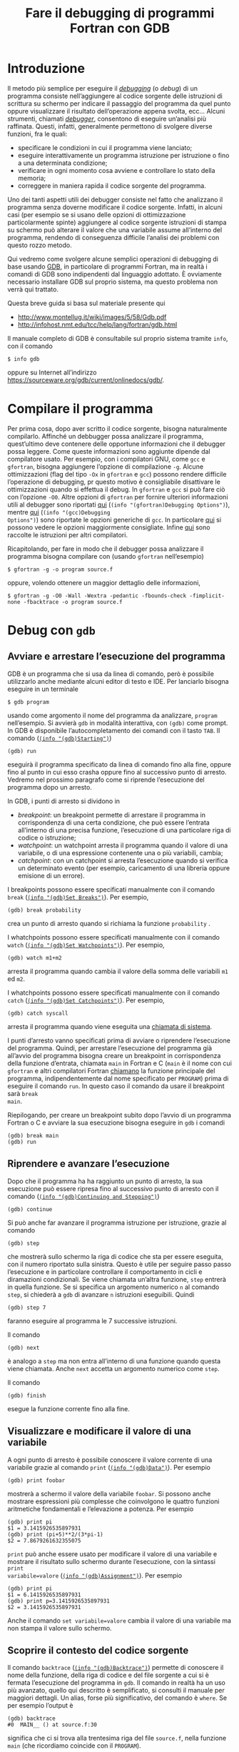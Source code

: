 #+TITLE: Fare il debugging di programmi Fortran con GDB
#+STARTUP: showall

* Introduzione

Il metodo più semplice per eseguire il /[[https://it.wikipedia.org/wiki/Debugging][debugging]]/ (o /debug/) di un programma
consiste nell’aggiungere al codice sorgente delle istruzioni di scrittura su
schermo per indicare il passaggio del programma da quel punto oppure
visualizzare il risultato dell’operazione appena svolta, ecc...  Alcuni
strumenti, chiamati /[[https://it.wikipedia.org/wiki/Debugger][debugger]]/, consentono di eseguire un’analisi più raffinata.
Questi, infatti, generalmente permettono di svolgere diverse funzioni, fra le
quali:
- specificare le condizioni in cui il programma viene lanciato;
- eseguire interattivamente un programma istruzione per istruzione o fino a una
  determinata condizione;
- verificare in ogni momento cosa avviene e controllare lo stato della memoria;
- correggere in maniera rapida il codice sorgente del programma.

Uno dei tanti aspetti utili dei debugger consiste nel fatto che analizzano il
programma senza doverne modificare il codice sorgente.  Infatti, in alcuni casi
(per esempio se si usano delle opzioni di ottimizzazione particolarmente spinte)
aggiungere al codice sorgente istruzioni di stampa su schermo può alterare il
valore che una variabile assume all’interno del programma, rendendo di
conseguenza difficile l’analisi dei problemi con questo rozzo metodo.

Qui vedremo come svolgere alcune semplici operazioni di debugging di base usando
[[https://www.gnu.org/software/gdb/][GDB]], in particolare di programmi Fortran, ma in realtà i comandi di GDB sono
indipendenti dal linguaggio adottato.  È ovviamente necessario installare GDB
sul proprio sistema, ma questo problema non verrà qui trattato.

Questa breve guida si basa sul materiale presente qui
+ http://www.montellug.it/wiki/images/5/58/Gdb.pdf‎
+ http://infohost.nmt.edu/tcc/help/lang/fortran/gdb.html

Il manuale completo di GDB è consultabile sul proprio sistema tramite ~info~,
con il comando
#+BEGIN_SRC fundamental
$ info gdb 
#+END_SRC
oppure su Internet all’indirizzo
https://sourceware.org/gdb/current/onlinedocs/gdb/.

* Compilare il programma

Per prima cosa, dopo aver scritto il codice sorgente, bisogna naturalmente
compilarlo.  Affinché un debbugger possa analizzare il programma, quest’ultimo
deve contenere delle opportune informazioni che il debugger possa leggere.  Come
queste informazioni sono aggiunte dipende dal compilatore usato.  Per esempio,
con i compilatori GNU, come ~gcc~ e ~gfortran~, bisogna aggiungere l’opzione di
compilazione ~-g~.  Alcune ottimizzazioni (flag del tipo ~-Ox~ in ~gfortran~ e
~gcc~) possono rendere difficile l’operazione di debugging, pr questo motivo è
consigliabile disattivare le ottimizzazioni quando si effettua il debug.  In
~gfortran~ e ~gcc~ si può fare ciò con l’opzione ~-O0~.  Altre opzioni di
~gfortran~ per fornire ulteriori informazioni utili al debugger sono riportati
[[http://gcc.gnu.org/onlinedocs/gfortran/Debugging-Options.html#Debugging-Options][qui]] (~(info "(gfortran)Debugging Options")~), mentre [[http://gcc.gnu.org/onlinedocs/gcc/Debugging-Options.html#Debugging-Options][qui]] (~(info "(gcc)Debugging
Options")~) sono riportate le opzioni generiche di ~gcc~.  In particolare [[http://stackoverflow.com/questions/3676322/what-flags-do-you-set-for-your-gfortran-debugger-compiler-to-catch-faulty-code][qui]] si
possono vedere le opzioni maggiormente consigliate.  Infine [[http://fortranwiki.org/fortran/show/Debugging+tools][qui]] sono raccolte le
istruzioni per altri compilatori.

Ricapitolando, per fare in modo che il debugger possa analizzare il programma
bisogna compilare con (usando ~gfortran~ nell’esempio)
#+BEGIN_SRC fundamental
$ gfortran -g -o program source.f
#+END_SRC
oppure, volendo ottenere un maggior dettaglio delle informazioni,
#+BEGIN_SRC fundamental
$ gfortran -g -O0 -Wall -Wextra -pedantic -fbounds-check -fimplicit-none -fbacktrace -o program source.f
#+END_SRC

* Debug con ~gdb~

** Avviare e arrestare l’esecuzione del programma

GDB è un programma che si usa da linea di comando, però è possibile utilizzarlo
anche mediante alcuni editor di testo e IDE.  Per lanciarlo bisogna eseguire in
un terminale
#+BEGIN_SRC fundamental
$ gdb program
#+END_SRC
usando come argomento il nome del programma da analizzare, ~program~
nell’esempio.  Si avvierà ~gdb~ in modalità interattiva, con ~(gdb)~ come
prompt.  In GDB è disponibile l’autocompletamento dei comandi con il tasto
~TAB~.  Il comando ([[https://sourceware.org/gdb/current/onlinedocs/gdb/Starting.html#Starting][~(info "(gdb)Starting")~]])
#+BEGIN_SRC fundamental
(gdb) run
#+END_SRC
eseguirà il programma specificato da linea di comando fino alla fine, oppure
fino al punto in cui esso crasha oppure fino al successivo punto di arresto.
Vedremo nel prossimo paragrafo come si riprende l’esecuzione del programma dopo
un arresto.

In GDB, i punti di arresto si dividono in
+ /breakpoint/: un breakpoint permette di arrestare il programma in
  corrispondenza di una certa condizione, che può essere l’entrata all’interno
  di una precisa funzione, l’esecuzione di una particolare riga di codice o
  istruzione;
+ /watchpoint/: un watchpoint arresta il programma quando il valore di una
  variabile, o di una espressione contenente una o più variabili, cambia;
+ /catchpoint/: con un catchpoint si arresta l’esecuzione quando si verifica un
  determinato evento (per esempio, caricamento di una libreria oppure emisione
  di un errore).

I breakpoints possono essere specificati manualmente con il comando ~break~
([[https://sourceware.org/gdb/current/onlinedocs/gdb/Set-Breaks.html#Set-Breaks][~(info "(gdb)Set Breaks")~]]).  Per esempio,
#+BEGIN_SRC fundamental
(gdb) break probability
#+END_SRC
crea un punto di arresto quando si richiama la funzione ~probability~ .

I whatchpoints possono essere specificati manualmente con il comando ~watch~
([[https://sourceware.org/gdb/current/onlinedocs/gdb/Set-Watchpoints.html#Set-Watchpoints][~(info "(gdb)Set Watchpoints")~]]).  Per esempio,
#+BEGIN_SRC fundamental
(gdb) watch m1+m2
#+END_SRC
arresta il programma quando cambia il valore della somma delle variabili ~m1~ ed
~m2~.

I whatchpoints possono essere specificati manualmente con il comando ~catch~
([[https://sourceware.org/gdb/current/onlinedocs/gdb/Set-Catchpoints.html#Set-Catchpoints][~(info "(gdb)Set Catchpoints")~]]).  Per esempio,
#+BEGIN_SRC fundamental
(gdb) catch syscall
#+END_SRC
arresta il programma quando viene eseguita una [[https://it.wikipedia.org/wiki/Chiamata_di_sistema][chiamata di sistema]].

I punti d’arresto vanno specificati prima di avviare o riprendere l’esecuzione
del programma.  Quindi, per arrestare l’esecuzione del programma già all’avvio
del programma bisogna creare un breakpoint in corrispondenza della funzione
d’entrata, chiamata ~main~ in Fortran e C (~main~ è il nome con cui ~gfortran~ e
altri compilatori Fortran [[http://gcc.gnu.org/onlinedocs/gcc-4.8.2/gfortran/Non_002dFortran-Main-Program.html#Non_002dFortran-Main-Program][chiamano]] la funzione principale del programma,
indipendentemente dal nome specificato per ~PROGRAM~) prima di eseguire il
comando ~run~.  In questo caso il comando da usare il breakpoint sarà ~break
main~.

Riepilogando, per creare un breakpoint subito dopo l’avvio di un programma
Fortran o C e avviare la sua esecuzione bisogna eseguire in ~gdb~ i comandi
#+BEGIN_SRC fundamental
(gdb) break main
(gdb) run
#+END_SRC

** Riprendere e avanzare l’esecuzione

Dopo che il programma ha ha raggiunto un punto di arresto, la sua esecuzione può
essere ripresa fino al successivo punto di arresto con il comando ([[https://sourceware.org/gdb/current/onlinedocs/gdb/Continuing-and-Stepping.html#Continuing-and-Stepping][~(info
"(gdb)Continuing and Stepping")~]])
#+BEGIN_SRC fundamental
(gdb) continue
#+END_SRC

Si può anche far avanzare il programma istruzione per istruzione, grazie al
comando
#+BEGIN_SRC fundamental
(gdb) step
#+END_SRC
che mostrerà sullo schermo la riga di codice che sta per essere eseguita, con il
numero riportato sulla sinistra.  Questo è utile per seguire passo passo
l’esecuzione e in particolare controllare il comportamento in cicli e
diramazioni condizionali.  Se viene chiamata un’altra funzione, ~step~ entrerà
in quella funzione.  Se si specifica un argomento numerico ~n~ al comando
~step~, si chiederà a ~gdb~ di avanzare ~n~ istruzioni eseguibili.  Quindi
#+BEGIN_SRC fundamental
(gdb) step 7
#+END_SRC
faranno eseguire al programma le 7 successive istruzioni.

Il comando
#+BEGIN_SRC fundamental
(gdb) next
#+END_SRC 
è analogo a ~step~ ma non entra all’interno di una funzione quando questa viene
chiamata.  Anche ~next~ accetta un argomento numerico come ~step~.

Il comando
#+BEGIN_SRC fundamental
(gdb) finish
#+END_SRC 
esegue la funzione corrente fino alla fine.

** Visualizzare e modificare il valore di una variabile

A ogni punto di arresto è possibile conoscere il valore corrente di una
variabile grazie al comando ~print~ ([[https://sourceware.org/gdb/current/onlinedocs/gdb/Data.html#Data][~(info "(gdb)Data")~]]).  Per esempio
#+BEGIN_SRC fundamental
(gdb) print foobar
#+END_SRC
mostrerà a schermo il valore della variabile ~foobar~.  Si possono anche
mostrare espressioni più complesse che coinvolgono le quattro funzioni
aritmetiche fondamentali e l’elevazione a potenza.  Per esempio
#+BEGIN_SRC fundamental
(gdb) print pi
$1 = 3.1415926535897931
(gdb) print (pi+5)**2/(3*pi-1)
$2 = 7.8679261632355075
#+END_SRC
~print~ può anche essere usato per modificare il valore di una variabile e
mostrare il risultato sullo schermo durante l’esecuzione, con la sintassi ~print
variabile=valore~ ([[https://sourceware.org/gdb/current/onlinedocs/gdb/Assignment.html#Assignment][~(info "(gdb)Assignment")~]]).  Per esempio
#+BEGIN_SRC fundamental
(gdb) print pi
$1 = 6.1415926535897931
(gdb) print p=3.1415926535897931
$2 = 3.1415926535897931
#+END_SRC
Anche il comando ~set variabile=valore~ cambia il valore di una variabile ma non
stampa il valore sullo schermo.

** Scoprire il contesto del codice sorgente

Il comando ~backtrace~ ([[https://sourceware.org/gdb/current/onlinedocs/gdb/Backtrace.html#Backtrace][~(info "(gdb)Backtrace")~]]) permette di conoscere il nome
della funzione, della riga di codice e del file sorgente a cui si è fermata
l’esecuzione del programma in ~gdb~.  Il comando in realtà ha un uso più
avanzato, quello qui descritto è semplificato, si consulti il manuale per
maggiori dettagli.  Un alias, forse più significativo, del comando è ~where~.
Se per esempio l’output è
#+BEGIN_SRC fundamental
(gdb) backtrace
#0  MAIN__ () at source.f:30
#+END_SRC
significa che ci si trova alla trentesima riga del file ~source.f~, nella
funzione ~main~ (che ricordiamo coincide con il ~PROGRAM~).

Si possono mostrare a schermo alcune righe del contesto del codice sorgente con
il comando
#+BEGIN_SRC fundamental
(gdb) list
#+END_SRC
Il comando ~list~ ([[https://sourceware.org/gdb/current/onlinedocs/gdb/List.html#List][~(info "(gdb)List")~]]) accetta argomenti numerici in diversi
formati per mostrare cose diverse, per esempio
#+BEGIN_SRC fundamental
(gdb) list 324
#+END_SRC
mostra alcune righe centrate attorno alla numero 324, mentre con
#+BEGIN_SRC fundamental
(gdb) list 58,76
#+END_SRC
si possono vedere le righe di codice che vanno dalla numero 58 alla numero 76.
Per maggiori dettagli consultare il manuale.

** Uscire da ~gdb~

Infine, per uscire da ~gdb~ si usa il comando
#+BEGIN_SRC fundamental
(gdb) quit
#+END_SRC
Se il programma è ancora in esecuzione, bisogna prima ucciderlo con
#+BEGIN_SRC fundamental
(gdb) kill
#+END_SRC
Se non si esegue il comando ~kill~ mentre il programma è in esecuzione, verrà
richiesta una conferma
#+BEGIN_SRC fundamental
(gdb) quit
A debugging session is active.

        Inferior 1 [process 5121] will be killed.

Quit anyway? (y or n)
#+END_SRC
Inserire ~y~ e premere ~INVIO~ per uscire.
